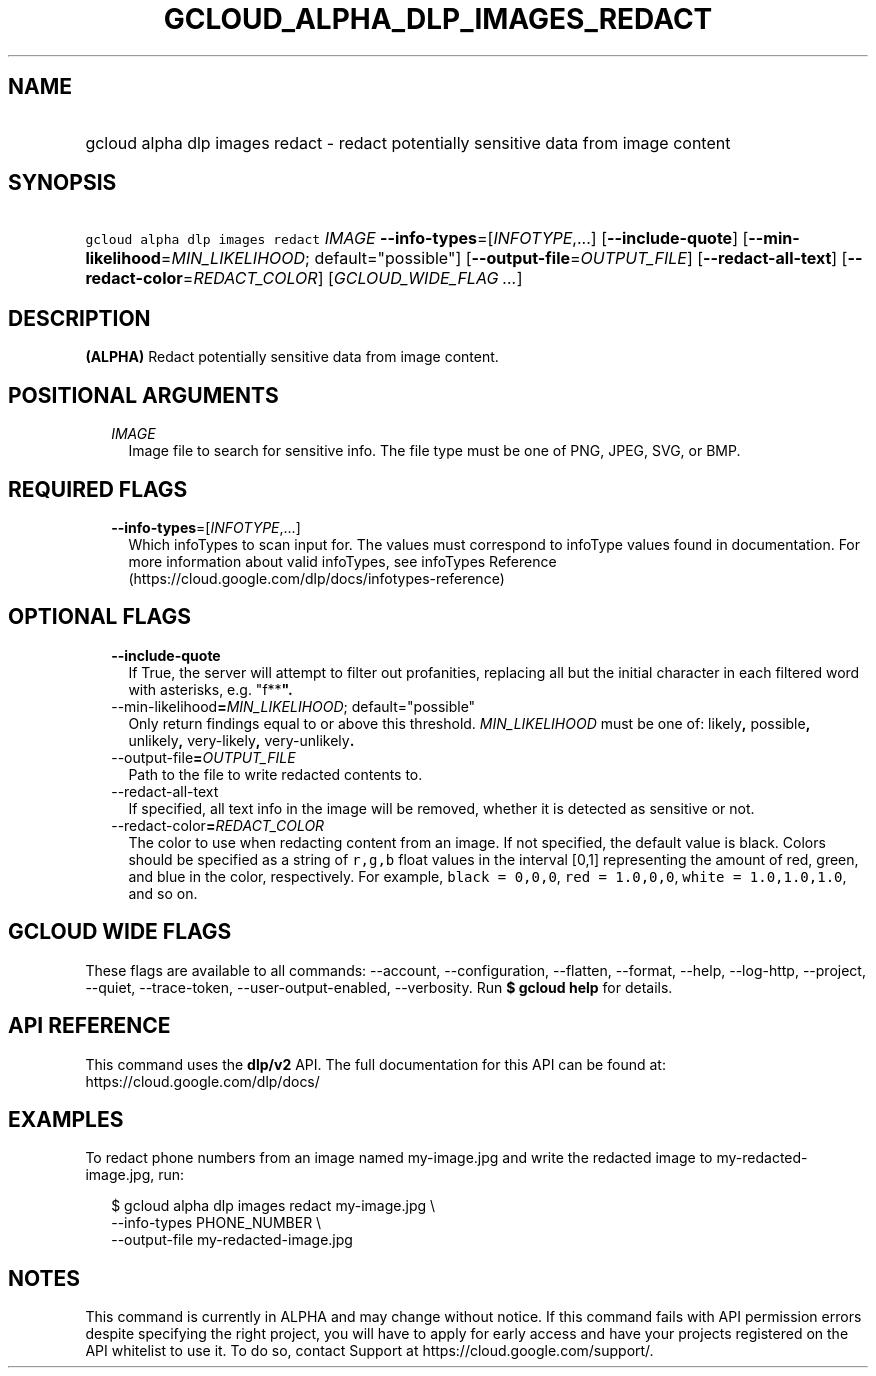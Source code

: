 
.TH "GCLOUD_ALPHA_DLP_IMAGES_REDACT" 1



.SH "NAME"
.HP
gcloud alpha dlp images redact \- redact potentially sensitive data from image content



.SH "SYNOPSIS"
.HP
\f5gcloud alpha dlp images redact\fR \fIIMAGE\fR \fB\-\-info\-types\fR=[\fIINFOTYPE\fR,...] [\fB\-\-include\-quote\fR] [\fB\-\-min\-likelihood\fR=\fIMIN_LIKELIHOOD\fR;\ default="possible"] [\fB\-\-output\-file\fR=\fIOUTPUT_FILE\fR] [\fB\-\-redact\-all\-text\fR] [\fB\-\-redact\-color\fR=\fIREDACT_COLOR\fR] [\fIGCLOUD_WIDE_FLAG\ ...\fR]



.SH "DESCRIPTION"

\fB(ALPHA)\fR Redact potentially sensitive data from image content.



.SH "POSITIONAL ARGUMENTS"

.RS 2m
.TP 2m
\fIIMAGE\fR
Image file to search for sensitive info. The file type must be one of PNG, JPEG,
SVG, or BMP.


.RE
.sp

.SH "REQUIRED FLAGS"

.RS 2m
.TP 2m
\fB\-\-info\-types\fR=[\fIINFOTYPE\fR,...]
Which infoTypes to scan input for. The values must correspond to infoType values
found in documentation. For more information about valid infoTypes, see
infoTypes Reference (https://cloud.google.com/dlp/docs/infotypes\-reference)


.RE
.sp

.SH "OPTIONAL FLAGS"

.RS 2m
.TP 2m
\fB\-\-include\-quote\fR
If True, the server will attempt to filter out profanities, replacing all but
the initial character in each filtered word with asterisks, e.g. "f**\fB".

.TP 2m
\fR\-\-min\-likelihood\fB=\fIMIN_LIKELIHOOD\fR; default="possible"
Only return findings equal to or above this threshold. \fIMIN_LIKELIHOOD\fR must
be one of: \fRlikely\fB, \fRpossible\fB, \fRunlikely\fB, \fRvery\-likely\fB,
\fRvery\-unlikely\fB.

.TP 2m
\fR\-\-output\-file\fB=\fIOUTPUT_FILE\fR
Path to the file to write redacted contents to.

.TP 2m
\fR\-\-redact\-all\-text\fB
If specified, all text info in the image will be removed, whether it is detected
as sensitive or not.

.TP 2m
\fR\-\-redact\-color\fB=\fIREDACT_COLOR\fR
The color to use when redacting content from an image. If not specified, the
default value is black. Colors should be specified as a string of \f5r,g,b\fR
float values in the interval [0,1] representing the amount of red, green, and
blue in the color, respectively. For example, \f5black = 0,0,0\fR, \f5red =
1.0,0,0\fR, \f5white = 1.0,1.0,1.0\fR, and so on.


\fR
.RE
.sp

.SH "GCLOUD WIDE FLAGS"

These flags are available to all commands: \-\-account, \-\-configuration,
\-\-flatten, \-\-format, \-\-help, \-\-log\-http, \-\-project, \-\-quiet,
\-\-trace\-token, \-\-user\-output\-enabled, \-\-verbosity. Run \fB$ gcloud
help\fR for details.



.SH "API REFERENCE"

This command uses the \fBdlp/v2\fR API. The full documentation for this API can
be found at: https://cloud.google.com/dlp/docs/



.SH "EXAMPLES"

To redact phone numbers from an image named my\-image.jpg and write the redacted
image to my\-redacted\-image.jpg, run:

.RS 2m
$ gcloud alpha dlp images redact my\-image.jpg \e
    \-\-info\-types PHONE_NUMBER \e
    \-\-output\-file my\-redacted\-image.jpg
.RE



.SH "NOTES"

This command is currently in ALPHA and may change without notice. If this
command fails with API permission errors despite specifying the right project,
you will have to apply for early access and have your projects registered on the
API whitelist to use it. To do so, contact Support at
https://cloud.google.com/support/.

